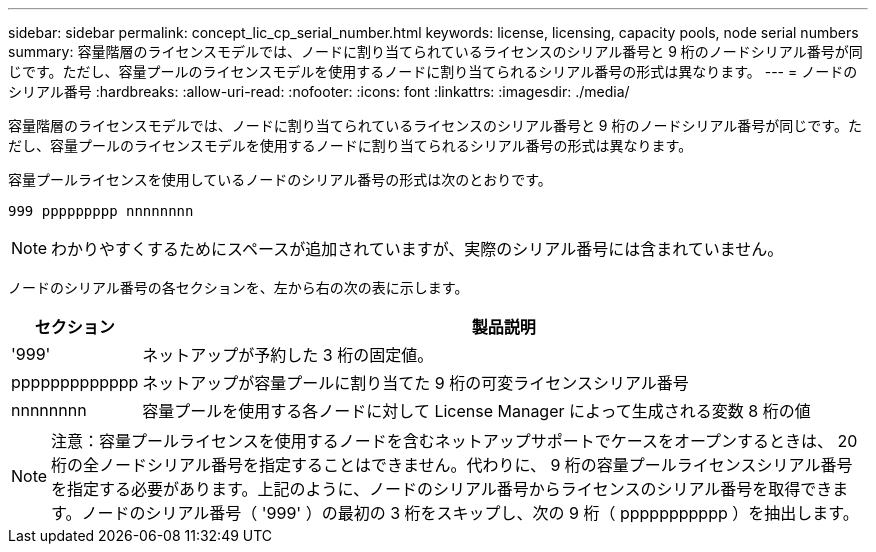 ---
sidebar: sidebar 
permalink: concept_lic_cp_serial_number.html 
keywords: license, licensing, capacity pools, node serial numbers 
summary: 容量階層のライセンスモデルでは、ノードに割り当てられているライセンスのシリアル番号と 9 桁のノードシリアル番号が同じです。ただし、容量プールのライセンスモデルを使用するノードに割り当てられるシリアル番号の形式は異なります。 
---
= ノードのシリアル番号
:hardbreaks:
:allow-uri-read: 
:nofooter: 
:icons: font
:linkattrs: 
:imagesdir: ./media/


[role="lead"]
容量階層のライセンスモデルでは、ノードに割り当てられているライセンスのシリアル番号と 9 桁のノードシリアル番号が同じです。ただし、容量プールのライセンスモデルを使用するノードに割り当てられるシリアル番号の形式は異なります。

容量プールライセンスを使用しているノードのシリアル番号の形式は次のとおりです。

`999 ppppppppp nnnnnnnn`


NOTE: わかりやすくするためにスペースが追加されていますが、実際のシリアル番号には含まれていません。

ノードのシリアル番号の各セクションを、左から右の次の表に示します。

[cols="15,85"]
|===
| セクション | 製品説明 


| '999' | ネットアップが予約した 3 桁の固定値。 


| ppppppppppppp | ネットアップが容量プールに割り当てた 9 桁の可変ライセンスシリアル番号 


| nnnnnnnn | 容量プールを使用する各ノードに対して License Manager によって生成される変数 8 桁の値 
|===

NOTE: 注意：容量プールライセンスを使用するノードを含むネットアップサポートでケースをオープンするときは、 20 桁の全ノードシリアル番号を指定することはできません。代わりに、 9 桁の容量プールライセンスシリアル番号を指定する必要があります。上記のように、ノードのシリアル番号からライセンスのシリアル番号を取得できます。ノードのシリアル番号（ '999' ）の最初の 3 桁をスキップし、次の 9 桁（ ppppppppppp ）を抽出します。
